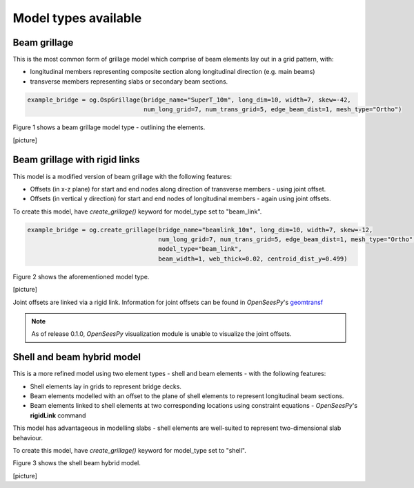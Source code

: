 ========================================
Model types available
========================================

Beam grillage
--------------------------------------
This is the most common form of grillage model which comprise of beam elements lay out in a grid pattern, with:

* longitudinal members representing composite section along longitudinal direction (e.g. main beams)
* transverse members representing slabs or secondary beam sections.

.. code-block:: python

    example_bridge = og.OspGrillage(bridge_name="SuperT_10m", long_dim=10, width=7, skew=-42,
                                    num_long_grid=7, num_trans_grid=5, edge_beam_dist=1, mesh_type="Ortho")

Figure 1 shows a beam grillage model type - outlining the elements.

[picture]

Beam grillage with rigid links
--------------------------------------
This model is a modified version of beam grillage with the following features:

* Offsets (in x-z plane) for start and end nodes along direction of transverse members - using joint offset.
* Offsets (in vertical y direction) for start and end nodes of longitudinal members - again using joint offsets.

To create this model, have `create_grillage()` keyword for model_type set to "beam_link".

.. code-block:: python

    example_bridge = og.create_grillage(bridge_name="beamlink_10m", long_dim=10, width=7, skew=-12,
                                        num_long_grid=7, num_trans_grid=5, edge_beam_dist=1, mesh_type="Ortho",
                                        model_type="beam_link",
                                        beam_width=1, web_thick=0.02, centroid_dist_y=0.499)

Figure 2 shows the aforementioned model type.

[picture]

Joint offsets are linked via a rigid link. Information for joint offsets can be found in `OpenSeesPy`'s `geomtransf <https://openseespydoc.readthedocs.io/en/latest/src/LinearTransf.html>`_


.. note::
    As of release 0.1.0, `OpenSeesPy` visualization module is unable to visualize the joint offsets.


Shell and beam hybrid model
--------------------------------------
This is a more refined model using two element types - shell and beam elements - with the following features:

* Shell elements lay in grids to represent bridge decks.
* Beam elements modelled with an offset to the plane of shell elements to represent longitudinal beam sections.
* Beam elements linked to shell elements at two corresponding locations using constraint equations - `OpenSeesPy`'s **rigidLink** command

This model has advantageous in modelling slabs - shell elements are well-suited to represent two-dimensional slab behaviour.

To create this model, have `create_grillage()` keyword for model_type set to "shell".

.. code-block:: python
    example_bridge = og.create_grillage(bridge_name="shelllink_10m", long_dim=10, width=7, skew=0,
                                        num_long_grid=6, num_trans_grid=11, edge_beam_dist=1, mesh_type="Orth",
                                        model_type="shell", max_mesh_size_z=0.5, offset_beam_y_dist=0.499,
                                        link_nodes_width=0.89)

Figure 3 shows the shell beam hybrid model.

[picture]






